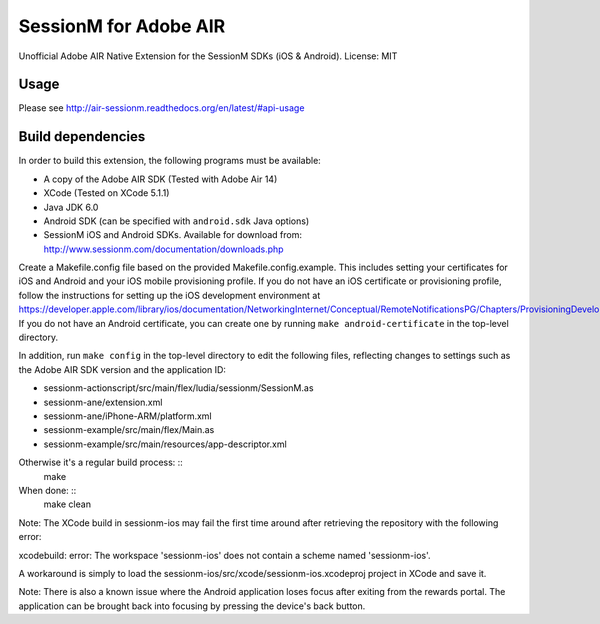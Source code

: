======================
SessionM for Adobe AIR
======================

Unofficial Adobe AIR Native Extension for the SessionM SDKs (iOS & Android).
License: MIT

#####
Usage
#####

Please see http://air-sessionm.readthedocs.org/en/latest/#api-usage

##################
Build dependencies
##################

In order to build this extension, the following programs must be available:

* A copy of the Adobe AIR SDK (Tested with Adobe Air 14)
* XCode (Tested on XCode 5.1.1)
* Java JDK 6.0
* Android SDK (can be specified with ``android.sdk`` Java options)
* SessionM iOS and Android SDKs. Available for download from: http://www.sessionm.com/documentation/downloads.php
 
Create a Makefile.config file based on the provided Makefile.config.example. This includes setting your certificates for iOS and Android and your iOS mobile provisioning profile. If you do not have an iOS certificate or provisioning profile, follow the instructions for setting up the iOS development environment at https://developer.apple.com/library/ios/documentation/NetworkingInternet/Conceptual/RemoteNotificationsPG/Chapters/ProvisioningDevelopment.html. If you do not have an Android certificate, you can create one by running ``make android-certificate`` in the top-level directory. 

In addition, run ``make config`` in the top-level directory to edit the following files, reflecting changes to settings such as the Adobe AIR SDK version and the application ID:
 
* sessionm-actionscript/src/main/flex/ludia/sessionm/SessionM.as
* sessionm-ane/extension.xml
* sessionm-ane/iPhone-ARM/platform.xml
* sessionm-example/src/main/flex/Main.as
* sessionm-example/src/main/resources/app-descriptor.xml

 
Otherwise it's a regular build process: ::
    make

When done: ::
    make clean

Note: The XCode build in sessionm-ios may fail the first time around after retrieving the repository with the following error:

xcodebuild: error: The workspace 'sessionm-ios' does not contain a scheme named 'sessionm-ios'.

A workaround is simply to load the  sessionm-ios/src/xcode/sessionm-ios.xcodeproj project in XCode and save it.

Note: There is also a known issue where the Android application loses focus after exiting from the rewards portal. The application can be brought back into focusing by pressing the  device's back button.
